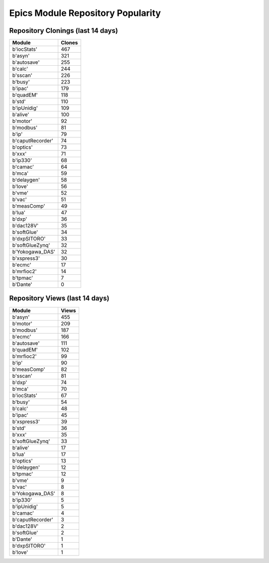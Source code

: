 ==================================
Epics Module Repository Popularity
==================================



Repository Clonings (last 14 days)
----------------------------------
.. csv-table::
   :header: Module, Clones

   b'iocStats', 467
   b'asyn', 321
   b'autosave', 255
   b'calc', 244
   b'sscan', 226
   b'busy', 223
   b'ipac', 179
   b'quadEM', 118
   b'std', 110
   b'ipUnidig', 109
   b'alive', 100
   b'motor', 92
   b'modbus', 81
   b'ip', 79
   b'caputRecorder', 74
   b'optics', 73
   b'xxx', 71
   b'ip330', 68
   b'camac', 64
   b'mca', 59
   b'delaygen', 58
   b'love', 56
   b'vme', 52
   b'vac', 51
   b'measComp', 49
   b'lua', 47
   b'dxp', 36
   b'dac128V', 35
   b'softGlue', 34
   b'dxpSITORO', 33
   b'softGlueZynq', 32
   b'Yokogawa_DAS', 32
   b'xspress3', 30
   b'ecmc', 17
   b'mrfioc2', 14
   b'tpmac', 7
   b'Dante', 0



Repository Views (last 14 days)
-------------------------------
.. csv-table::
   :header: Module, Views

   b'asyn', 455
   b'motor', 209
   b'modbus', 187
   b'ecmc', 166
   b'autosave', 111
   b'quadEM', 102
   b'mrfioc2', 99
   b'ip', 90
   b'measComp', 82
   b'sscan', 81
   b'dxp', 74
   b'mca', 70
   b'iocStats', 67
   b'busy', 54
   b'calc', 48
   b'ipac', 45
   b'xspress3', 39
   b'std', 36
   b'xxx', 35
   b'softGlueZynq', 33
   b'alive', 17
   b'lua', 17
   b'optics', 13
   b'delaygen', 12
   b'tpmac', 12
   b'vme', 9
   b'vac', 8
   b'Yokogawa_DAS', 8
   b'ip330', 5
   b'ipUnidig', 5
   b'camac', 4
   b'caputRecorder', 3
   b'dac128V', 2
   b'softGlue', 2
   b'Dante', 1
   b'dxpSITORO', 1
   b'love', 1
